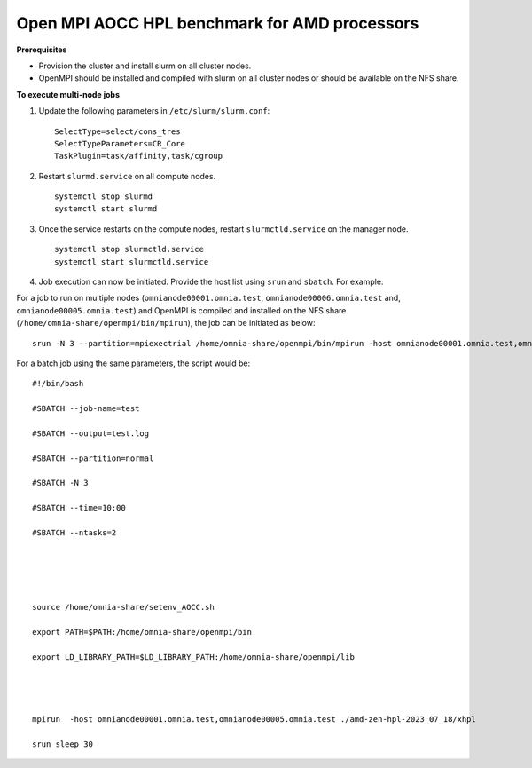 Open MPI AOCC HPL benchmark for AMD processors
----------------------------------------------

**Prerequisites**

* Provision the cluster and install slurm on all cluster nodes.
* OpenMPI should be installed and compiled with slurm on all cluster nodes or should be available on the NFS share.


**To execute multi-node jobs**

1. Update the following parameters in ``/etc/slurm/slurm.conf``: ::

    SelectType=select/cons_tres
    SelectTypeParameters=CR_Core
    TaskPlugin=task/affinity,task/cgroup

2. Restart ``slurmd.service`` on all compute nodes. ::

    systemctl stop slurmd
    systemctl start slurmd

3. Once the service restarts on the compute nodes, restart ``slurmctld.service`` on the manager node. ::

        systemctl stop slurmctld.service
        systemctl start slurmctld.service

4. Job execution can now be initiated. Provide the host list using ``srun`` and ``sbatch``. For example:

For a job to run on multiple nodes (``omnianode00001.omnia.test``, ``omnianode00006.omnia.test`` and, ``omnianode00005.omnia.test``) and OpenMPI is compiled and installed on the NFS share (``/home/omnia-share/openmpi/bin/mpirun``), the job can be initiated as below: ::


    srun -N 3 --partition=mpiexectrial /home/omnia-share/openmpi/bin/mpirun -host omnianode00001.omnia.test,omnianode00006.omnia.test,omnianode00005.omnia.test ./amd-zen-hpl-2023_07_18/xhpl

For a batch job using the same parameters, the script would be: ::



    #!/bin/bash
    
    #SBATCH --job-name=test
    
    #SBATCH --output=test.log
    
    #SBATCH --partition=normal
    
    #SBATCH -N 3
    
    #SBATCH --time=10:00
    
    #SBATCH --ntasks=2
    
     
    
     
    
    source /home/omnia-share/setenv_AOCC.sh
    
    export PATH=$PATH:/home/omnia-share/openmpi/bin
    
    export LD_LIBRARY_PATH=$LD_LIBRARY_PATH:/home/omnia-share/openmpi/lib
    

     
    
    mpirun  -host omnianode00001.omnia.test,omnianode00005.omnia.test ./amd-zen-hpl-2023_07_18/xhpl
    
    srun sleep 30





